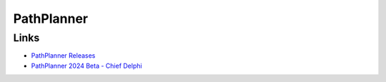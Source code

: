 ============
PathPlanner
============

-----
Links
-----

- `PathPlanner Releases <https://github.com/mjansen4857/pathplanner/releases>`_
- `PathPlanner 2024 Beta - Chief Delphi <https://www.chiefdelphi.com/t/pathplanner-2024-beta/442364>`_
